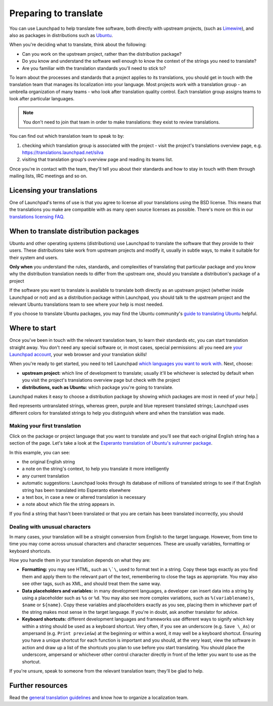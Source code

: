 Preparing to translate
======================

You can use Launchpad to help translate free software, both directly
with upstream projects, (such as
`Limewire <https://translations.launchpad.net/limewire>`__), and also as
packages in distributions such as
`Ubuntu <https://translations.launchpad.net/ubuntu>`__.

When you're deciding what to translate, think about the following:

-  Can you work on the upstream project, rather than the distribution
   package?
-  Do you know and understand the software well enough to know the
   context of the strings you need to translate?
-  Are you familiar with the translation standards you'll need to stick
   to?

To learn about the processes and standards that a project applies to its
translations, you should get in touch with the translation team that
manages its localization into your language. Most projects work with a
translation group - an umbrella organization of many teams - who look
after translation quality control. Each translation group assigns teams
to look after particular languages.

.. note:: 
    You don't need to join that team in order to make
    translations: they exist to review translations.

You can find out which translation team to speak to by:

1. checking which translation group is associated with the project -
   visit the project's translations overview page, e.g.
   https://translations.launchpad.net/silva
2. visiting that translation group's overview page and reading its teams
   list.

Once you're in contact with the team, they'll tell you about their
standards and how to stay in touch with them through mailing lists, IRC
meetings and so on.

Licensing your translations
---------------------------

One of Launchpad's terms of use is that you agree to license all your
translations using the BSD license. This means that the translations you
make are compatible with as many open source licenses as possible.
There's more on this in our `translations licensing
FAQ <Translations/LicensingFAQ>`__.

When to translate distribution packages
---------------------------------------

Ubuntu and other operating systems (distributions) use Launchpad to
translate the software that they provide to their users. These
distributions take work from upstream projects and modify it, usually in
subtle ways, to make it suitable for their system and users.

**Only when** you understand the rules, standards, and complexities of
translating that particular package and you know why the distribution
translation needs to differ from the upstream one, should you translate
a distribution's package of a project

If the software you want to translate is available to translate both
directly as an upstream project (whether inside Launchpad or not) and as
a distribution package within Launchpad, you should talk to the upstream
project and the relevant Ubuntu translations team to see where your help
is most needed.

If you choose to translate Ubuntu packages, you may find the Ubuntu
community's `guide to translating
Ubuntu <https://wiki.ubuntu.com/TranslatingUbuntu>`__ helpful.

Where to start
--------------

Once you've been in touch with the relevant translation team, to learn
their standards etc, you can start translation straight away. You don't
need any special software or, in most cases, special permissions: all
you need are `your Launchpad account <YourAccount>`__, your web browser
and your translation skills!

When you're ready to get started, you need to tell Launchpad `which
languages you want to work
with <https://launchpad.net/people/+me/+editlanguages>`__. Next, choose:

-  **upstream project:** which line of development to translate; usually
   it'll be whichever is selected by default when you visit the
   project's translations overview page but check with the project
-  **distributions, such as Ubuntu:** which package you're going to
   translate.

Launchpad makes it easy to choose a distribution package by showing
which packages are most in need of your help.|

Red represents untranslated strings, whereas green, purple and blue
represent translated strings; Launchpad uses different colors for
translated strings to help you distinguish where and when the
translation was made.

Making your first translation
~~~~~~~~~~~~~~~~~~~~~~~~~~~~~

Click on the package or project language that you want to translate and
you'll see that each original English string has a section of the page.
Let's take a look at the `Esperanto translation of Ubuntu's xulrunner
package <https://translations.launchpad.net/ubuntu/hardy/+source/xulrunner-1.9/+pots/xulrunner/eo/+translate>`__.

In this example, you can see:

-  the original English string
-  a note on the string's context, to help you translate it more
   intelligently
-  any current translation
-  automatic suggestions: Launchpad looks through its database of
   millions of translated strings to see if that English string has been
   translated into Esperanto elsewhere
-  a text box, in case a new or altered translation is necessary
-  a note about which file the string appears in.

If you find a string that hasn't been translated or that you are certain
has been translated incorrectly, you should

Dealing with unusual characters
~~~~~~~~~~~~~~~~~~~~~~~~~~~~~~~

In many cases, your translation will be a straight conversion from
English to the target language. However, from time to time you may come
across unusual characters and character sequences. These are usually
variables, formatting or keyboard shortcuts.

How you handle them in your translation depends on what they are:

-  **Formatting:** you may see HTML, such as ``\`\``, used to format
   text in a string. Copy these tags exactly as you find them and apply
   them to the relevant part of the text, remembering to close the tags
   as appropriate. You may also see other tags, such as XML, and should
   treat them the same way.
-  **Data placeholders and variables:** in many development languages, a
   developer can insert data into a string by using a placeholder such
   as ``%s`` or ``%d``. You may also see more complex variations,
   such as ``%(variablename)s``, ``$name`` or ``${name}``.
   Copy these variables and placeholders exactly as you see, placing
   them in whichever part of the string makes most sense in the target
   language. If you're in doubt, ask another translator for advice.
-  **Keyboard shortcuts:** different development languages and
   frameworks use different ways to signify which key within a string
   should be used as a keyboard shortcut. Very often, if you see an
   underscore (e.g. ``Save \_As``) or ampersand (e.g. ``Print
   previe&w``) at the beginning or within a word, it may well be a
   keyboard shortcut. Ensuring you have a unique shortcut for each
   function is important and you should, at the very least, view the
   software in action and draw up a list of the shortcuts you plan to
   use before you start translating. You should place the underscore,
   ampersand or whichever other control character directly in front of
   the letter you want to use as the shortcut.

If you're unsure, speak to someone from the relevant translation team;
they'll be glad to help.

Further resources
-----------------

Read the `general translation guidelines <Translations/Guide>`__ and
know how to organize a localization team.